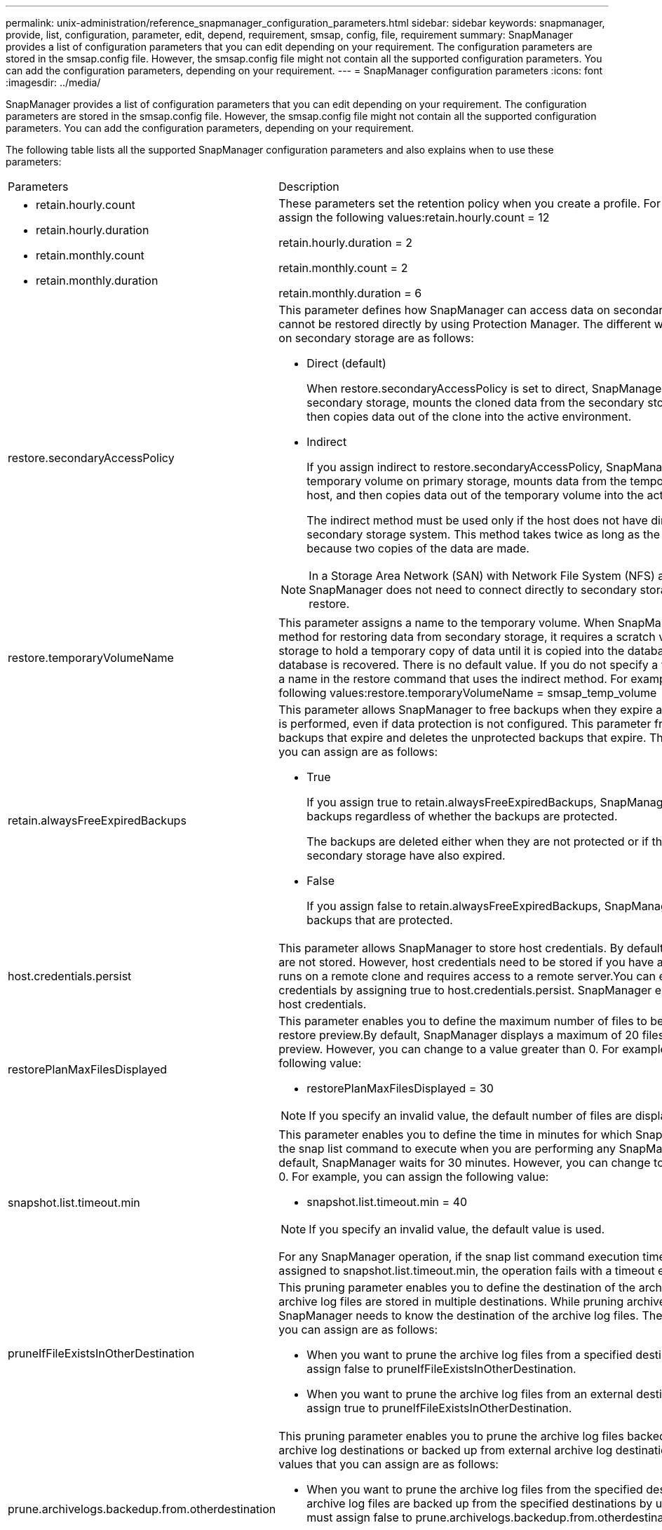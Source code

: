 ---
permalink: unix-administration/reference_snapmanager_configuration_parameters.html
sidebar: sidebar
keywords: snapmanager, provide, list, configuration, parameter, edit, depend, requirement, smsap, config, file, requirement
summary: SnapManager provides a list of configuration parameters that you can edit depending on your requirement. The configuration parameters are stored in the smsap.config file. However, the smsap.config file might not contain all the supported configuration parameters. You can add the configuration parameters, depending on your requirement.
---
= SnapManager configuration parameters
:icons: font
:imagesdir: ../media/

[.lead]
SnapManager provides a list of configuration parameters that you can edit depending on your requirement. The configuration parameters are stored in the smsap.config file. However, the smsap.config file might not contain all the supported configuration parameters. You can add the configuration parameters, depending on your requirement.

The following table lists all the supported SnapManager configuration parameters and also explains when to use these parameters:

|===
| Parameters| Description
a|

* retain.hourly.count
* retain.hourly.duration
* retain.monthly.count
* retain.monthly.duration

a|
These parameters set the retention policy when you create a profile. For example, you can assign the following values:retain.hourly.count = 12

retain.hourly.duration = 2

retain.monthly.count = 2

retain.monthly.duration = 6

a|
restore.secondaryAccessPolicy
a|
This parameter defines how SnapManager can access data on secondary storage when it cannot be restored directly by using Protection Manager. The different ways to access the data on secondary storage are as follows:

* Direct (default)
+
When restore.secondaryAccessPolicy is set to direct, SnapManager clones the data on secondary storage, mounts the cloned data from the secondary storage to the host, and then copies data out of the clone into the active environment.

* Indirect
+
If you assign indirect to restore.secondaryAccessPolicy, SnapManager copies data to a temporary volume on primary storage, mounts data from the temporary volume to the host, and then copies data out of the temporary volume into the active environment.
+
The indirect method must be used only if the host does not have direct access to the secondary storage system. This method takes twice as long as the direct method because two copies of the data are made.

NOTE: In a Storage Area Network (SAN) with Network File System (NFS) as the protocol, SnapManager does not need to connect directly to secondary storage to perform a restore.

a|
restore.temporaryVolumeName
a|
This parameter assigns a name to the temporary volume. When SnapManager uses the indirect method for restoring data from secondary storage, it requires a scratch volume on the primary storage to hold a temporary copy of data until it is copied into the database files and the database is recovered. There is no default value. If you do not specify a value, you must enter a name in the restore command that uses the indirect method. For example, you can assign the following values:restore.temporaryVolumeName = smsap_temp_volume

a|
retain.alwaysFreeExpiredBackups
a|
This parameter allows SnapManager to free backups when they expire and when a fast restore is performed, even if data protection is not configured. This parameter frees the protected backups that expire and deletes the unprotected backups that expire. The possible values that you can assign are as follows:

* True
+
If you assign true to retain.alwaysFreeExpiredBackups, SnapManager frees the expired backups regardless of whether the backups are protected.
+
The backups are deleted either when they are not protected or if the protected copies on secondary storage have also expired.

* False
+
If you assign false to retain.alwaysFreeExpiredBackups, SnapManager frees the expired backups that are protected.

a|
host.credentials.persist
a|
This parameter allows SnapManager to store host credentials. By default, the host credentials are not stored. However, host credentials need to be stored if you have a custom script that runs on a remote clone and requires access to a remote server.You can enable storing of host credentials by assigning true to host.credentials.persist. SnapManager encrypts and saves the host credentials.

a|
restorePlanMaxFilesDisplayed
a|
This parameter enables you to define the maximum number of files to be displayed in the restore preview.By default, SnapManager displays a maximum of 20 files in the restore preview. However, you can change to a value greater than 0. For example, you can assign the following value:

* restorePlanMaxFilesDisplayed = 30

NOTE: If you specify an invalid value, the default number of files are displayed.

a|
snapshot.list.timeout.min
a|
This parameter enables you to define the time in minutes for which SnapManager must wait for the snap list command to execute when you are performing any SnapManager operations.By default, SnapManager waits for 30 minutes. However, you can change to a value greater than 0. For example, you can assign the following value:

* snapshot.list.timeout.min = 40

NOTE: If you specify an invalid value, the default value is used.

For any SnapManager operation, if the snap list command execution time exceeds the value assigned to snapshot.list.timeout.min, the operation fails with a timeout error message.

a|
pruneIfFileExistsInOtherDestination
a|
This pruning parameter enables you to define the destination of the archive logs files. The archive log files are stored in multiple destinations. While pruning archive log files, SnapManager needs to know the destination of the archive log files. The possible values that you can assign are as follows:

* When you want to prune the archive log files from a specified destination, you must assign false to pruneIfFileExistsInOtherDestination.
* When you want to prune the archive log files from an external destination, you must assign true to pruneIfFileExistsInOtherDestination.

a|
prune.archivelogs.backedup.from.otherdestination
a|
This pruning parameter enables you to prune the archive log files backed up from the specified archive log destinations or backed up from external archive log destinations. The possible values that you can assign are as follows:

* When you want to prune the archive log files from the specified destinations and if the archive log files are backed up from the specified destinations by using -prune-dest, you must assign false to prune.archivelogs.backedup.from.otherdestination.
* When you want to prune the archive log files from specified destinations and if the archive log files are backed up at least once from any one of the other destinations, you must assign true to prune.archivelogs.backedup.from.otherdestination.

a|
maximum.archivelog.files.toprune.atATime
a|
This pruning parameter enables you to define the maximum number of archive log files that you can prune at a given time. For example, you can assign the following value:maximum.archivelog.files.toprune.atATime = 998

NOTE: The value that can be assigned to maximum.archivelog.files.toprune.atATime must be less than 1000.

a|
archivelogs.consolidate
a|
This parameter allows SnapManager to free the duplicate archive log backups if you assign true to archivelogs.consolidate.
a|
suffix.backup.label.with.logs
a|
This parameter enables you to specify the suffix that you want to add to differentiate the label names of the data backup and the archive log backup.For example, when you assign logs to suffix.backup.label.with.logs, _logs is added as a suffix to the archive log backup label. The archive log backup label would then be arch_logs.

a|
backup.archivelogs.beyond.missingfiles
a|
This parameter allows SnapManager to include the missing archive log files in the backup. The archive log files that do not exist in the active file system are not included in the backup. If you want to include all of the archive log files, even those that do not exist in the active file system, you must assign true to backup.archivelogs.beyond.missingfiles.

You can assign false to ignore the missing archive log files.

a|
srvctl.timeout
a|
This parameter enables you to define the timeout value for the srvctl command. *Note:* The Server Control (SRVCTL) is a utility to manage RAC instances.

When SnapManager takes more time to execute the srvctl command than the timeout value, the SnapManager operation fails with this error message: Error: Timeout occurred while executing command: srvctl status.

a|
snapshot.restore.storageNameCheck
a|
This parameter allows SnapManager to perform the restore operation with Snapshot copies that were created before migrating from Data ONTAP operating in 7-Mode to clustered Data ONTAP.The default value assigned to the parameter is false. If you have migrated from Data ONTAP operating in 7-Mode to clustered Data ONTAP but want to use the Snapshot copies created before migration, set snapshot.restore.storageNameCheck=true.

a|
services.common.disableAbort
a|
This parameter disables cleanup upon failure of long-running operations. You can set services.common.disableAbort=true.For example, if you are performing a clone operation that runs long and then fails because of an Oracle error, you might not want to clean up the clone. If you set services.common.disableAbort=true, the clone will not be deleted. You can fix the Oracle issue and restart the clone operation from the point where it failed.

a|

* backup.sleep.dnfs.layout
* backup.sleep.dnfs.secs

a|
These parameters activate the sleep mechanism in the Direct NFS (dNFS) layout. After you create the backup of control files using dNFS or a Network File System (NFS), SnapManager tries to read the control files, but the files might not be found.To enable the sleep mechanism, ensure that backup.sleep.dnfs.layout=true. The default value is true.

When you enable the sleep mechanism, you must assign the sleep time to backup.sleep.dnfs.secs. The sleep time assigned is in seconds and the value depends upon your environment. The default value is 5 seconds.

For example:

* backup.sleep.dnfs.layout=true
* backup.sleep.dnfs.secs=2

a|

* override.default.backup.pattern
* new.default.backup.pattern

a|
When you do not specify the backup label, SnapManager creates a default backup label. These SnapManager parameters allows you to customize the default backup label.To enable customization of the backup label, ensure that the value of override.default.backup.pattern is set to true. The default value is false.

To assign the new pattern of the backup label, you can assign keywords such as database name, profile name, scope, mode, and host name to new.default.backup.pattern. The keywords should be separated using an underscore. For example, new.default.backup.pattern=dbname_profile_hostname_scope_mode.

NOTE: The timestamp is included automatically at the end of the generated label.

a|
allow.underscore.in.clone.sid
a|
Oracle supports usage of the underscore in clone SID from Oracle 11gR2. This SnapManager parameter enables you to include an underscore in the clone SID name.To include an underscore in the clone SID name, ensure that the value of allow.underscore.in.clone.sid is set to true. The default value is true.

If you are using an Oracle version earlier than Oracle 11gR2 or if you do not want to include an underscore in the clone SID name, set the value to false.

a|
oracle.parameters.with.comma
a|
This parameter enables you to specify all the Oracle parameters that have comma (,) as the value.While performing any operation SnapManager uses oracle.parameters.with.comma to check all the Oracle parameters and skip the splitting of the values.

For example, if the value of nls_numeric_characters=,, then specify oracle.parameters.with.comma=nls_numeric_characters. If there are multiple Oracle parameters with comma as the value, you must specify all the parameters in oracle.parameters.with.comma.

a|

* archivedLogs.exclude
* archivedLogs.exclude.fileslike
* <db-unique-name>.archivedLogs.exclude.fileslike

a|
These parameters allow SnapManager to exclude the archive log files from the profiles and backups if the database is not on a Snapshot copy-enabled storage system and you want to perform SnapManager operations on that storage system.*Note:* You must include the exclude parameters in the configuration file before creating a profile.

The values assigned to these parameters can either be a top-level directory or a mount point where the archive log files are present or a subdirectory. If a top-level directory or a mount point is specified and if data protection is enabled for a profile on the host, then that mount point or directory is not included in the dataset that is created in Protection Manager. When there are multiple archive log files to be excluded from the host, you must separate the archive log file paths by using commas.

To exclude archive log files from being included in the profile and being backed up, you must include one of the following parameters:

* archivedLogs.exclude to specify a regular expression for excluding archive log files from all profiles or backups.
+
The archive log files matching the regular expression are excluded from all the profiles and backups.
+
For example, you can set archivedLogs.exclude = /arch/logs/on/local/disk1/.*,/arch/logs/on/local/disk2/.*. For ASM databases, you can set archivedLogs.exclude = \\+KHDB_ARCH_DEST/khdb/archivelog/.*,\\+KHDB_NONNAARCHTWO/khdb/archivelog/.*.

* archivedLogs.exclude.fileslike to specify an SQL expression for excluding archive log files from all profiles or backups.
+
The archive log files matching the SQL expression are excluded from all the profiles and backups.
+
For example, you can set archivedLogs.exclude.fileslike = /arch/logs/on/local/disk1/%,/arch/logs/on/local/disk2/%.

* <db-unique-name>.archivedLogs.exclude.fileslike to specify an SQL expression for excluding archive log files only from the profile or the backup created for the database with the specified db-unique-name.
+
The archive log files matching the SQL expression are excluded from the profile and backups.
+
For example, you can set mydb.archivedLogs.exclude.fileslike = /arch/logs/on/local/disk1/%,/arch/logs/on/local/disk2/%.

NOTE: The BR*Tools do not support the following parameters even if these parameters are configured to exclude archive log files:

* archivedLogs.exclude.fileslike
* <db-unique-name>.archivedLogs.exclude.fileslike

|===
